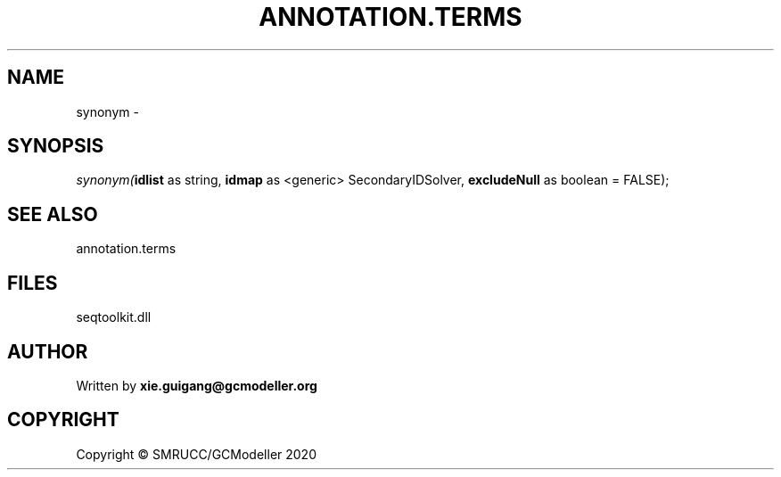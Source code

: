 .\" man page create by R# package system.
.TH ANNOTATION.TERMS 2 2000-01-01 "synonym" "synonym"
.SH NAME
synonym \- 
.SH SYNOPSIS
\fIsynonym(\fBidlist\fR as string, 
\fBidmap\fR as <generic> SecondaryIDSolver, 
\fBexcludeNull\fR as boolean = FALSE);\fR
.SH SEE ALSO
annotation.terms
.SH FILES
.PP
seqtoolkit.dll
.PP
.SH AUTHOR
Written by \fBxie.guigang@gcmodeller.org\fR
.SH COPYRIGHT
Copyright © SMRUCC/GCModeller 2020
